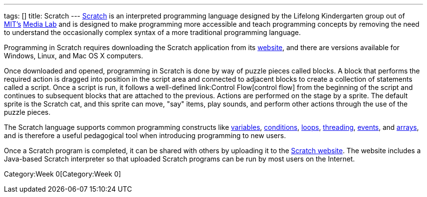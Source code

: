 ---
tags: []
title: Scratch
---
http://scratch.mit.edu[Scratch] is an interpreted programming language
designed by the Lifelong Kindergarten group out of
http://web.mit.edu[MIT's] http://www.media.mit.edu/[Media Lab] and is
designed to make programming more accessible and teach programming
concepts by removing the need to understand the occasionally complex
syntax of a more traditional programming language.

Programming in Scratch requires downloading the Scratch application from
its http://scratch.mit.edu[website], and there are versions available
for Windows, Linux, and Mac OS X computers.

Once downloaded and opened, programming in Scratch is done by way of
puzzle pieces called blocks. A block that performs the required action
is dragged into position in the script area and connected to adjacent
blocks to create a collection of statements called a script. Once a
script is run, it follows a well-defined link:Control Flow[control flow]
from the beginning of the script and continues to subsequent blocks that
are attached to the previous. Actions are performed on the stage by a
sprite. The default sprite is the Scratch cat, and this sprite can move,
"say" items, play sounds, and perform other actions through the use of
the puzzle pieces.

The Scratch language supports common programming constructs like
link:Variable[variables], link:Condition[conditions], link:Loops[loops],
link:Thread[threading], link:Event[events], and link:Array[arrays], and
is therefore a useful pedagogical tool when introducing programming to
new users.

Once a Scratch program is completed, it can be shared with others by
uploading it to the http://scratch.mit.edu[Scratch website]. The website
includes a Java-based Scratch interpreter so that uploaded Scratch
programs can be run by most users on the Internet.

Category:Week 0[Category:Week 0]
